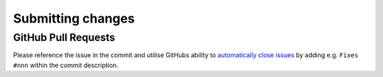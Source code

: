 Submitting changes
=========================

.. todo::
    Write this!

GitHub Pull Requests
--------------------

Please reference the issue in the commit
and utilise GitHubs ability to `automatically close issues <https://help.github.com/en/articles/closing-issues-using-keywords>`_ by adding e.g.
``Fixes #nnn`` within the commit description.